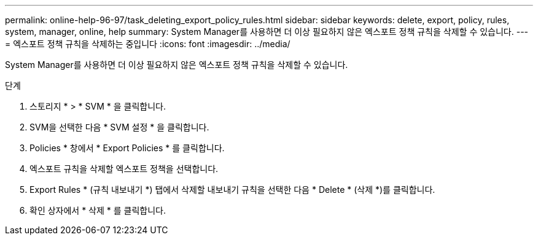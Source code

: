 ---
permalink: online-help-96-97/task_deleting_export_policy_rules.html 
sidebar: sidebar 
keywords: delete, export, policy, rules, system, manager, online, help 
summary: System Manager를 사용하면 더 이상 필요하지 않은 엑스포트 정책 규칙을 삭제할 수 있습니다. 
---
= 엑스포트 정책 규칙을 삭제하는 중입니다
:icons: font
:imagesdir: ../media/


[role="lead"]
System Manager를 사용하면 더 이상 필요하지 않은 엑스포트 정책 규칙을 삭제할 수 있습니다.

.단계
. 스토리지 * > * SVM * 을 클릭합니다.
. SVM을 선택한 다음 * SVM 설정 * 을 클릭합니다.
. Policies * 창에서 * Export Policies * 를 클릭합니다.
. 엑스포트 규칙을 삭제할 엑스포트 정책을 선택합니다.
. Export Rules * (규칙 내보내기 *) 탭에서 삭제할 내보내기 규칙을 선택한 다음 * Delete * (삭제 *)를 클릭합니다.
. 확인 상자에서 * 삭제 * 를 클릭합니다.

